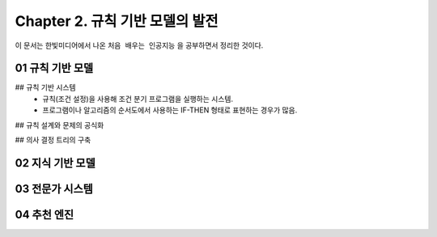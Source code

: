 .. _Chapter2:

***************************
Chapter 2. 규칙 기반 모델의 발전
***************************

이 문서는 한빛미디어에서 나온 ``처음 배우는 인공지능`` 을 공부하면서 정리한 것이다.

.. _01 규칙 기반 모델:
01 규칙 기반 모델
==============

## 규칙 기반 시스템
  - 규칙(조건 설정)을 사용해 조건 분기 프로그램을 실행하는 시스템.
  - 프로그램이나 알고리즘의 순서도에서 사용하는 IF-THEN 형태로 표현하는 경우가 많음.

## 규칙 설계와 문제의 공식화

## 의사 결정 트리의 구축


.. _02 지식 기반 모델:
02 지식 기반 모델
==============

.. _03 전문가 시스템:
03 전문가 시스템
=============


.. _04 추천 엔진:
04 추천 엔진
==========
